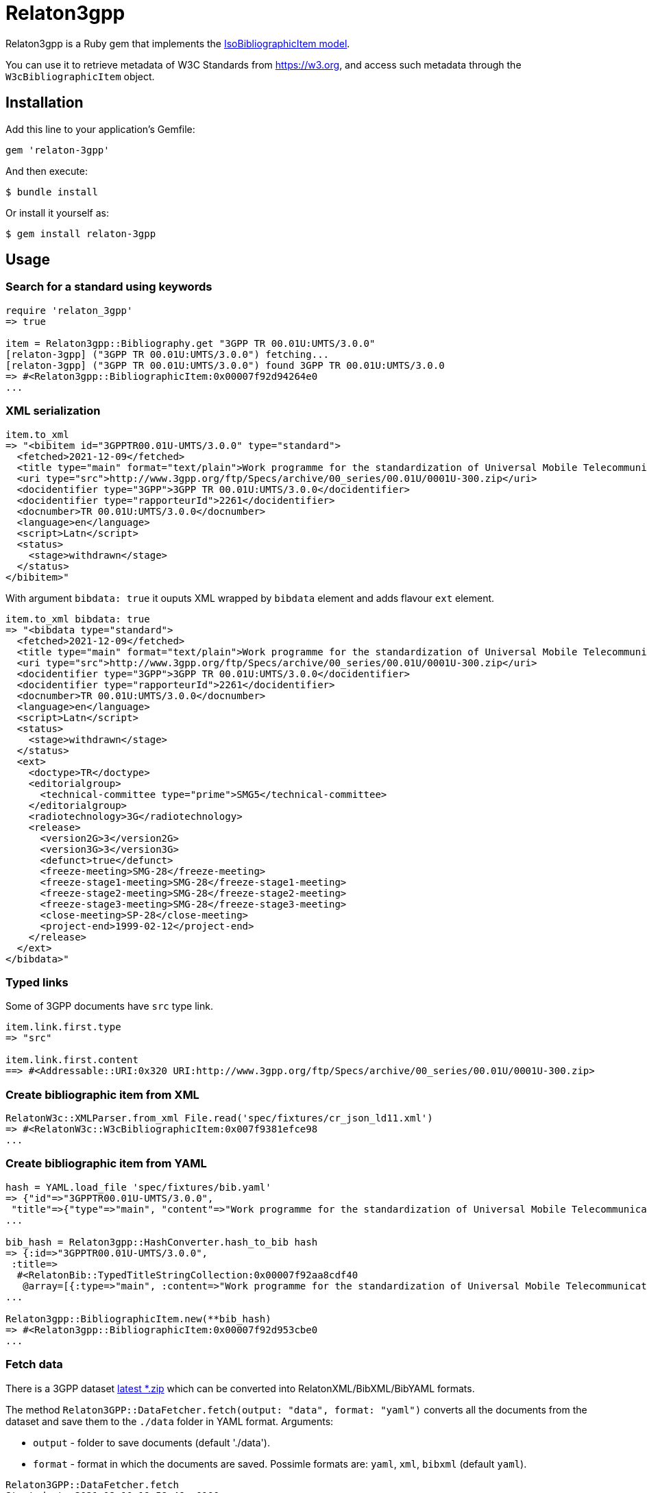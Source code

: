 = Relaton3gpp

Relaton3gpp is a Ruby gem that implements the https://github.com/metanorma/metanorma-model-iso#iso-bibliographic-item[IsoBibliographicItem model].

You can use it to retrieve metadata of W3C Standards from https://w3.org, and access such metadata through the `W3cBibliographicItem` object.

== Installation

Add this line to your application's Gemfile:

[source,ruby]
----
gem 'relaton-3gpp'
----

And then execute:

    $ bundle install

Or install it yourself as:

    $ gem install relaton-3gpp

== Usage

=== Search for a standard using keywords

[source,ruby]
----
require 'relaton_3gpp'
=> true

item = Relaton3gpp::Bibliography.get "3GPP TR 00.01U:UMTS/3.0.0"
[relaton-3gpp] ("3GPP TR 00.01U:UMTS/3.0.0") fetching...
[relaton-3gpp] ("3GPP TR 00.01U:UMTS/3.0.0") found 3GPP TR 00.01U:UMTS/3.0.0
=> #<Relaton3gpp::BibliographicItem:0x00007f92d94264e0
...
----

=== XML serialization

[source,ruby]
----
item.to_xml
=> "<bibitem id="3GPPTR00.01U-UMTS/3.0.0" type="standard">
  <fetched>2021-12-09</fetched>
  <title type="main" format="text/plain">Work programme for the standardization of Universal Mobile Telecommunications System (UMTS)</title>
  <uri type="src">http://www.3gpp.org/ftp/Specs/archive/00_series/00.01U/0001U-300.zip</uri>
  <docidentifier type="3GPP">3GPP TR 00.01U:UMTS/3.0.0</docidentifier>
  <docidentifier type="rapporteurId">2261</docidentifier>
  <docnumber>TR 00.01U:UMTS/3.0.0</docnumber>
  <language>en</language>
  <script>Latn</script>
  <status>
    <stage>withdrawn</stage>
  </status>
</bibitem>"
----

With argument `bibdata: true` it ouputs XML wrapped by `bibdata` element and adds flavour `ext` element.

[source,ruby]
----
item.to_xml bibdata: true
=> "<bibdata type="standard">
  <fetched>2021-12-09</fetched>
  <title type="main" format="text/plain">Work programme for the standardization of Universal Mobile Telecommunications System (UMTS)</title>
  <uri type="src">http://www.3gpp.org/ftp/Specs/archive/00_series/00.01U/0001U-300.zip</uri>
  <docidentifier type="3GPP">3GPP TR 00.01U:UMTS/3.0.0</docidentifier>
  <docidentifier type="rapporteurId">2261</docidentifier>
  <docnumber>TR 00.01U:UMTS/3.0.0</docnumber>
  <language>en</language>
  <script>Latn</script>
  <status>
    <stage>withdrawn</stage>
  </status>
  <ext>
    <doctype>TR</doctype>
    <editorialgroup>
      <technical-committee type="prime">SMG5</technical-committee>
    </editorialgroup>
    <radiotechnology>3G</radiotechnology>
    <release>
      <version2G>3</version2G>
      <version3G>3</version3G>
      <defunct>true</defunct>
      <freeze-meeting>SMG-28</freeze-meeting>
      <freeze-stage1-meeting>SMG-28</freeze-stage1-meeting>
      <freeze-stage2-meeting>SMG-28</freeze-stage2-meeting>
      <freeze-stage3-meeting>SMG-28</freeze-stage3-meeting>
      <close-meeting>SP-28</close-meeting>
      <project-end>1999-02-12</project-end>
    </release>
  </ext>
</bibdata>"
----

=== Typed links

Some of 3GPP documents have `src` type link.

[source,ruby]
----
item.link.first.type
=> "src"

item.link.first.content
==> #<Addressable::URI:0x320 URI:http://www.3gpp.org/ftp/Specs/archive/00_series/00.01U/0001U-300.zip>
----

=== Create bibliographic item from XML
[source,ruby]
----
RelatonW3c::XMLParser.from_xml File.read('spec/fixtures/cr_json_ld11.xml')
=> #<RelatonW3c::W3cBibliographicItem:0x007f9381efce98
...
----

=== Create bibliographic item from YAML
[source,ruby]
----
hash = YAML.load_file 'spec/fixtures/bib.yaml'
=> {"id"=>"3GPPTR00.01U-UMTS/3.0.0",
 "title"=>{"type"=>"main", "content"=>"Work programme for the standardization of Universal Mobile Telecommunications System (UMTS)", "format"=>"text/plain"},
...

bib_hash = Relaton3gpp::HashConverter.hash_to_bib hash
=> {:id=>"3GPPTR00.01U-UMTS/3.0.0",
 :title=>
  #<RelatonBib::TypedTitleStringCollection:0x00007f92aa8cdf40
   @array=[{:type=>"main", :content=>"Work programme for the standardization of Universal Mobile Telecommunications System (UMTS)", :format=>"text/plain"}]>,
...

Relaton3gpp::BibliographicItem.new(**bib_hash)
=> #<Relaton3gpp::BibliographicItem:0x00007f92d953cbe0
...
----

=== Fetch data

There is a 3GPP dataset ftp://www.3gpp.org/Information/Databases/Spec_Status/[latest *.zip] which can be converted into RelatonXML/BibXML/BibYAML formats.

The method `Relaton3GPP::DataFetcher.fetch(output: "data", format: "yaml")` converts all the documents from the dataset and save them to the `./data` folder in YAML format.
Arguments:

- `output` - folder to save documents (default './data').
- `format` - format in which the documents are saved. Possimle formats are: `yaml`, `xml`, `bibxml` (default `yaml`).

[source,ruby]
----
Relaton3GPP::DataFetcher.fetch
Started at: 2021-12-10 19:58:46 +0100
Stopped at: 2021-12-10 20:08:03 +0100
Done in: 557 sec.
=> nil
----

== Development

After checking out the repo, run `bin/setup` to install dependencies. Then, run `rake spec` to run the tests. You can also run `bin/console` for an interactive prompt that will allow you to experiment.

To install this gem onto your local machine, run `bundle exec rake install`. To release a new version, update the version number in `version.rb`, and then run `bundle exec rake release`, which will create a git tag for the version, push git commits and the created tag, and push the `.gem` file to [rubygems.org](https://rubygems.org).

== Contributing

Bug reports and pull requests are welcome on GitHub at https://github.com/relaton/relaton_3gpp.

== License

The gem is available as open source under the terms of the [MIT License](https://opensource.org/licenses/MIT).

